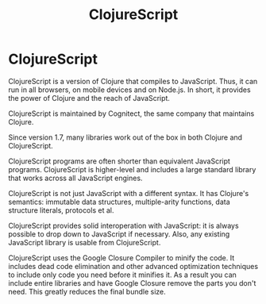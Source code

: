 #+TITLE: ClojureScript
#+ABSTRACT: ClojureScript is a version of Clojure that compiles to JavaScript.

* ClojureScript

ClojureScript is a version of Clojure that compiles to JavaScript. Thus, it can
run in all browsers, on mobile devices and on Node.js. In short, it provides
the power of Clojure and the reach of JavaScript.

ClojureScript is maintained by Cognitect, the same company that maintains
Clojure.

Since version 1.7, many libraries work out of the box in both Clojure and
ClojureScript.

ClojureScript programs are often shorter than equivalent JavaScript programs.
ClojureScript is higher-level and includes a large standard library that works
across all JavaScript engines.

ClojureScript is not just JavaScript with a different syntax. It has Clojure's
semantics: immutable data structures, multiple-arity functions,
data structure literals, protocols et al.

ClojureScript provides solid interoperation with JavaScript: it is always
possible to drop down to JavaScript if necessary. Also, any existing JavaScript
library is usable from ClojureScript.

ClojureScript uses the Google Closure Compiler to minify the code. It includes
dead code elimination and other advanced optimization techniques to include only
code you need before it minifies it. As a result you can include entire libraries
and have Google Closure remove the parts you don't need. This greatly reduces
the final bundle size.
